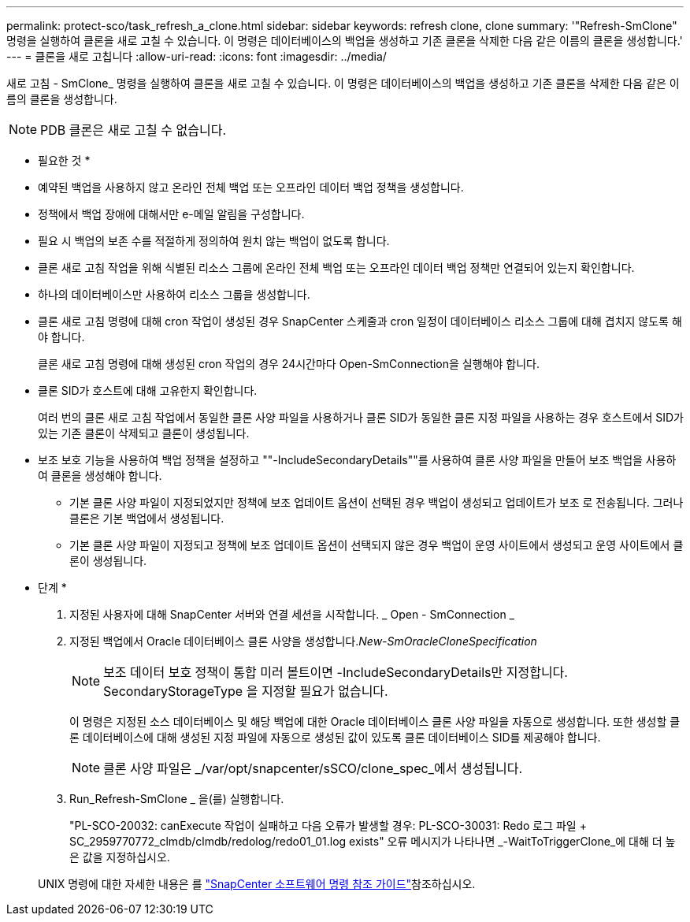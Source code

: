 ---
permalink: protect-sco/task_refresh_a_clone.html 
sidebar: sidebar 
keywords: refresh clone, clone 
summary: '"Refresh-SmClone" 명령을 실행하여 클론을 새로 고칠 수 있습니다. 이 명령은 데이터베이스의 백업을 생성하고 기존 클론을 삭제한 다음 같은 이름의 클론을 생성합니다.' 
---
= 클론을 새로 고칩니다
:allow-uri-read: 
:icons: font
:imagesdir: ../media/


[role="lead"]
새로 고침 - SmClone_ 명령을 실행하여 클론을 새로 고칠 수 있습니다. 이 명령은 데이터베이스의 백업을 생성하고 기존 클론을 삭제한 다음 같은 이름의 클론을 생성합니다.


NOTE: PDB 클론은 새로 고칠 수 없습니다.

* 필요한 것 *

* 예약된 백업을 사용하지 않고 온라인 전체 백업 또는 오프라인 데이터 백업 정책을 생성합니다.
* 정책에서 백업 장애에 대해서만 e-메일 알림을 구성합니다.
* 필요 시 백업의 보존 수를 적절하게 정의하여 원치 않는 백업이 없도록 합니다.
* 클론 새로 고침 작업을 위해 식별된 리소스 그룹에 온라인 전체 백업 또는 오프라인 데이터 백업 정책만 연결되어 있는지 확인합니다.
* 하나의 데이터베이스만 사용하여 리소스 그룹을 생성합니다.
* 클론 새로 고침 명령에 대해 cron 작업이 생성된 경우 SnapCenter 스케줄과 cron 일정이 데이터베이스 리소스 그룹에 대해 겹치지 않도록 해야 합니다.
+
클론 새로 고침 명령에 대해 생성된 cron 작업의 경우 24시간마다 Open-SmConnection을 실행해야 합니다.

* 클론 SID가 호스트에 대해 고유한지 확인합니다.
+
여러 번의 클론 새로 고침 작업에서 동일한 클론 사양 파일을 사용하거나 클론 SID가 동일한 클론 지정 파일을 사용하는 경우 호스트에서 SID가 있는 기존 클론이 삭제되고 클론이 생성됩니다.

* 보조 보호 기능을 사용하여 백업 정책을 설정하고 ""-IncludeSecondaryDetails""를 사용하여 클론 사양 파일을 만들어 보조 백업을 사용하여 클론을 생성해야 합니다.
+
** 기본 클론 사양 파일이 지정되었지만 정책에 보조 업데이트 옵션이 선택된 경우 백업이 생성되고 업데이트가 보조 로 전송됩니다. 그러나 클론은 기본 백업에서 생성됩니다.
** 기본 클론 사양 파일이 지정되고 정책에 보조 업데이트 옵션이 선택되지 않은 경우 백업이 운영 사이트에서 생성되고 운영 사이트에서 클론이 생성됩니다.




* 단계 *

. 지정된 사용자에 대해 SnapCenter 서버와 연결 세션을 시작합니다. _ Open - SmConnection _
. 지정된 백업에서 Oracle 데이터베이스 클론 사양을 생성합니다._New-SmOracleCloneSpecification_
+

NOTE: 보조 데이터 보호 정책이 통합 미러 볼트이면 -IncludeSecondaryDetails만 지정합니다. SecondaryStorageType 을 지정할 필요가 없습니다.

+
이 명령은 지정된 소스 데이터베이스 및 해당 백업에 대한 Oracle 데이터베이스 클론 사양 파일을 자동으로 생성합니다. 또한 생성할 클론 데이터베이스에 대해 생성된 지정 파일에 자동으로 생성된 값이 있도록 클론 데이터베이스 SID를 제공해야 합니다.

+

NOTE: 클론 사양 파일은 _/var/opt/snapcenter/sSCO/clone_spec_에서 생성됩니다.

. Run_Refresh-SmClone _ 을(를) 실행합니다.
+
"PL-SCO-20032: canExecute 작업이 실패하고 다음 오류가 발생할 경우: PL-SCO-30031: Redo 로그 파일 + SC_2959770772_clmdb/clmdb/redolog/redo01_01.log exists" 오류 메시지가 나타나면 _-WaitToTriggerClone_에 대해 더 높은 값을 지정하십시오.

+
UNIX 명령에 대한 자세한 내용은 를 https://library.netapp.com/ecm/ecm_download_file/ECMLP3337666["SnapCenter 소프트웨어 명령 참조 가이드"^]참조하십시오.


